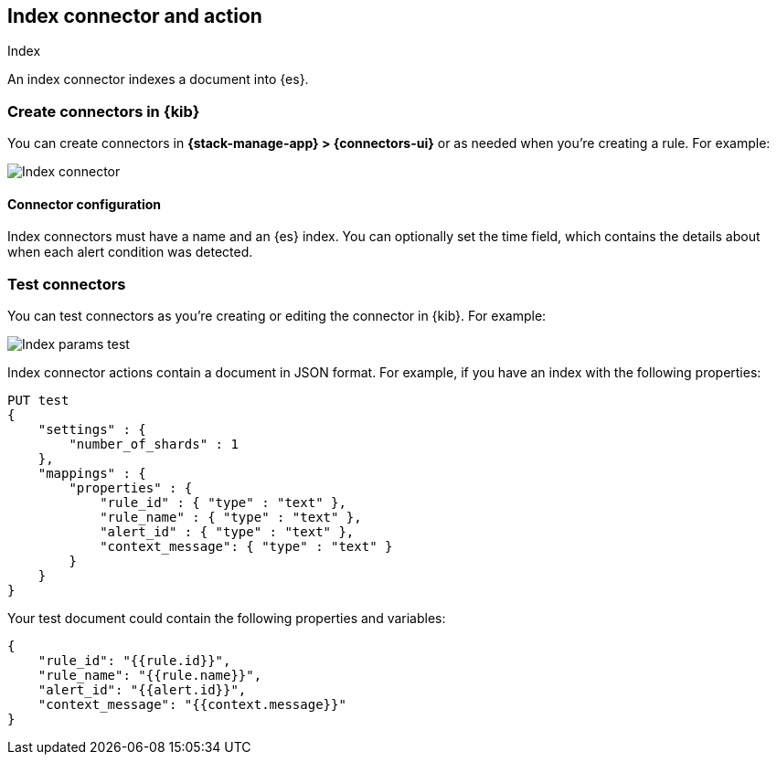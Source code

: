 [[index-action-type]]
== Index connector and action
++++
<titleabbrev>Index</titleabbrev>
++++
:frontmatter-description: Add a connector that can add documents to {es} indices.
:frontmatter-tags-products: [kibana] 
:frontmatter-tags-content-type: [how-to] 
:frontmatter-tags-user-goals: [configure]


An index connector indexes a document into {es}.

[float]
[[define-index-ui]]
=== Create connectors in {kib}

You can create connectors in *{stack-manage-app} > {connectors-ui}*
or as needed when you're creating a rule. For example:

[role="screenshot"]
image::management/connectors/images/index-connector.png[Index connector]
// NOTE: This is an autogenerated screenshot. Do not edit it directly.

[float]
[[index-connector-configuration]]
==== Connector configuration

Index connectors must have a name and an {es} index. You can optionally set the time field, which contains the
details about when each alert condition was detected.

[float]
[[index-action-configuration]]
=== Test connectors

You can test connectors as you're creating or editing the connector in {kib}. For example:

[role="screenshot"]
image::management/connectors/images/index-params-test.png[Index params test]
// NOTE: This is an autogenerated screenshot. Do not edit it directly.

Index connector actions contain a document in JSON format. For example, if you
have an index with the following properties:

[source,text]
--------------------------------------------------
PUT test
{
    "settings" : {
        "number_of_shards" : 1
    },
    "mappings" : {
        "properties" : {
            "rule_id" : { "type" : "text" },
            "rule_name" : { "type" : "text" },
            "alert_id" : { "type" : "text" },
            "context_message": { "type" : "text" }
        }
    }
}
--------------------------------------------------

Your test document could contain the following properties and variables:

[source,text]
--------------------------------------------------
{
    "rule_id": "{{rule.id}}",
    "rule_name": "{{rule.name}}",
    "alert_id": "{{alert.id}}",
    "context_message": "{{context.message}}"
}
--------------------------------------------------
